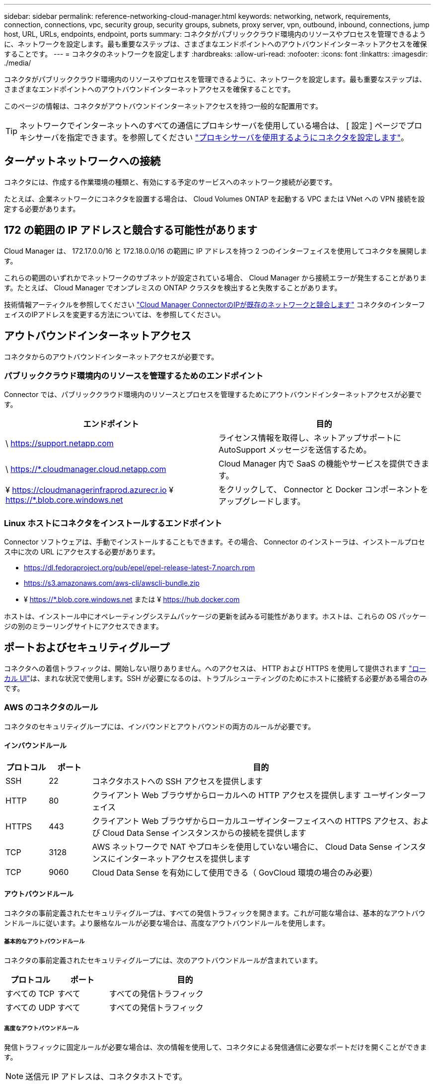---
sidebar: sidebar 
permalink: reference-networking-cloud-manager.html 
keywords: networking, network, requirements, connection, connections, vpc, security group, security groups, subnets, proxy server, vpn, outbound, inbound, connections, jump host, URL, URLs, endpoints, endpoint, ports 
summary: コネクタがパブリッククラウド環境内のリソースやプロセスを管理できるように、ネットワークを設定します。最も重要なステップは、さまざまなエンドポイントへのアウトバウンドインターネットアクセスを確保することです。 
---
= コネクタのネットワークを設定します
:hardbreaks:
:allow-uri-read: 
:nofooter: 
:icons: font
:linkattrs: 
:imagesdir: ./media/


[role="lead"]
コネクタがパブリッククラウド環境内のリソースやプロセスを管理できるように、ネットワークを設定します。最も重要なステップは、さまざまなエンドポイントへのアウトバウンドインターネットアクセスを確保することです。

このページの情報は、コネクタがアウトバウンドインターネットアクセスを持つ一般的な配置用です。


TIP: ネットワークでインターネットへのすべての通信にプロキシサーバを使用している場合は、 [ 設定 ] ページでプロキシサーバを指定できます。を参照してください link:task-configuring-proxy.html["プロキシサーバを使用するようにコネクタを設定します"]。



== ターゲットネットワークへの接続

コネクタには、作成する作業環境の種類と、有効にする予定のサービスへのネットワーク接続が必要です。

たとえば、企業ネットワークにコネクタを設置する場合は、 Cloud Volumes ONTAP を起動する VPC または VNet への VPN 接続を設定する必要があります。



== 172 の範囲の IP アドレスと競合する可能性があります

Cloud Manager は、 172.17.0.0/16 と 172.18.0.0/16 の範囲に IP アドレスを持つ 2 つのインターフェイスを使用してコネクタを展開します。

これらの範囲のいずれかでネットワークのサブネットが設定されている場合、 Cloud Manager から接続エラーが発生することがあります。たとえば、 Cloud Manager でオンプレミスの ONTAP クラスタを検出すると失敗することがあります。

技術情報アーティクルを参照してください link:https://kb.netapp.com/Advice_and_Troubleshooting/Cloud_Services/Cloud_Manager/Cloud_Manager_shows_inactive_as_Connector_IP_range_in_172.x.x.x_conflict_with_docker_network["Cloud Manager ConnectorのIPが既存のネットワークと競合します"] コネクタのインターフェイスのIPアドレスを変更する方法については、を参照してください。



== アウトバウンドインターネットアクセス

コネクタからのアウトバウンドインターネットアクセスが必要です。



=== パブリッククラウド環境内のリソースを管理するためのエンドポイント

Connector では、パブリッククラウド環境内のリソースとプロセスを管理するためにアウトバウンドインターネットアクセスが必要です。

[cols="2*"]
|===
| エンドポイント | 目的 


| \ https://support.netapp.com | ライセンス情報を取得し、ネットアップサポートに AutoSupport メッセージを送信するため。 


| \ https://*.cloudmanager.cloud.netapp.com | Cloud Manager 内で SaaS の機能やサービスを提供できます。 


| ¥ https://cloudmanagerinfraprod.azurecr.io ¥ https://*.blob.core.windows.net | をクリックして、 Connector と Docker コンポーネントをアップグレードします。 
|===


=== Linux ホストにコネクタをインストールするエンドポイント

Connector ソフトウェアは、手動でインストールすることもできます。その場合、 Connector のインストーラは、インストールプロセス中に次の URL にアクセスする必要があります。

* https://dl.fedoraproject.org/pub/epel/epel-release-latest-7.noarch.rpm
* https://s3.amazonaws.com/aws-cli/awscli-bundle.zip
* ¥ https://*.blob.core.windows.net または ¥ https://hub.docker.com


ホストは、インストール中にオペレーティングシステムパッケージの更新を試みる可能性があります。ホストは、これらの OS パッケージの別のミラーリングサイトにアクセスできます。



== ポートおよびセキュリティグループ

コネクタへの着信トラフィックは、開始しない限りありません。へのアクセスは、 HTTP および HTTPS を使用して提供されます link:concept-connectors.html#the-local-user-interface["ローカル UI"]は、まれな状況で使用します。SSH が必要になるのは、トラブルシューティングのためにホストに接続する必要がある場合のみです。



=== AWS のコネクタのルール

コネクタのセキュリティグループには、インバウンドとアウトバウンドの両方のルールが必要です。



==== インバウンドルール

[cols="10,10,80"]
|===
| プロトコル | ポート | 目的 


| SSH | 22 | コネクタホストへの SSH アクセスを提供します 


| HTTP | 80 | クライアント Web ブラウザからローカルへの HTTP アクセスを提供します ユーザインターフェイス 


| HTTPS | 443 | クライアント Web ブラウザからローカルユーザインターフェイスへの HTTPS アクセス、および Cloud Data Sense インスタンスからの接続を提供します 


| TCP | 3128 | AWS ネットワークで NAT やプロキシを使用していない場合に、 Cloud Data Sense インスタンスにインターネットアクセスを提供します 


| TCP | 9060 | Cloud Data Sense を有効にして使用できる（ GovCloud 環境の場合のみ必要） 
|===


==== アウトバウンドルール

コネクタの事前定義されたセキュリティグループは、すべての発信トラフィックを開きます。これが可能な場合は、基本的なアウトバウンドルールに従います。より厳格なルールが必要な場合は、高度なアウトバウンドルールを使用します。



===== 基本的なアウトバウンドルール

コネクタの事前定義されたセキュリティグループには、次のアウトバウンドルールが含まれています。

[cols="20,20,60"]
|===
| プロトコル | ポート | 目的 


| すべての TCP | すべて | すべての発信トラフィック 


| すべての UDP | すべて | すべての発信トラフィック 
|===


===== 高度なアウトバウンドルール

発信トラフィックに固定ルールが必要な場合は、次の情報を使用して、コネクタによる発信通信に必要なポートだけを開くことができます。


NOTE: 送信元 IP アドレスは、コネクタホストです。

[cols="5*"]
|===
| サービス | プロトコル | ポート | 宛先 | 目的 


| API コールと AutoSupport | HTTPS | 443 | アウトバウンドインターネットおよび ONTAP クラスタ管理 LIF | API が AWS や ONTAP 、クラウドデータ検知、ランサムウェアサービス、ネットアップへの AutoSupport メッセージの送信を呼び出します 


.2+| API コール | TCP | 3000 | ONTAP HA メディエーター | ONTAP HA メディエーターとの通信 


| TCP | 8088 | S3 へのバックアップ | S3 へのバックアップを API で呼び出します 


| DNS | UDP | 53 | DNS | Cloud Manager による DNS 解決に使用されます 
|===


=== Azure のコネクタのルール

コネクタのセキュリティグループには、インバウンドとアウトバウンドの両方のルールが必要です。



==== インバウンドルール

[cols="3*"]
|===
| プロトコル | ポート | 目的 


| SSH | 22 | コネクタホストへの SSH アクセスを提供します 


| HTTP | 80 | クライアント Web ブラウザからローカルへの HTTP アクセスを提供します ユーザインターフェイス 


| HTTPS | 443 | クライアント Web ブラウザからローカルユーザインターフェイスへの HTTPS アクセス、および Cloud Data Sense インスタンスからの接続を提供します 


| TCP | 9060 | クラウドデータセンスの有効化と使用が可能（政府機関のクラウド環境にのみ必要） 
|===


==== アウトバウンドルール

コネクタの事前定義されたセキュリティグループは、すべての発信トラフィックを開きます。これが可能な場合は、基本的なアウトバウンドルールに従います。より厳格なルールが必要な場合は、高度なアウトバウンドルールを使用します。



===== 基本的なアウトバウンドルール

コネクタの事前定義されたセキュリティグループには、次のアウトバウンドルールが含まれています。

[cols="3*"]
|===
| プロトコル | ポート | 目的 


| すべての TCP | すべて | すべての発信トラフィック 


| すべての UDP | すべて | すべての発信トラフィック 
|===


===== 高度なアウトバウンドルール

発信トラフィックに固定ルールが必要な場合は、次の情報を使用して、コネクタによる発信通信に必要なポートだけを開くことができます。


NOTE: 送信元 IP アドレスは、コネクタホストです。

[cols="5*"]
|===
| サービス | プロトコル | ポート | 宛先 | 目的 


| API コールと AutoSupport | HTTPS | 443 | アウトバウンドインターネットおよび ONTAP クラスタ管理 LIF | API が AWS や ONTAP 、クラウドデータ検知、ランサムウェアサービス、ネットアップへの AutoSupport メッセージの送信を呼び出します 


| DNS | UDP | 53 | DNS | Cloud Manager による DNS 解決に使用されます 
|===


=== GCP のコネクターのルール

コネクタのファイアウォールルールには、インバウンドとアウトバウンドの両方のルールが必要です。



==== インバウンドルール

[cols="10,10,80"]
|===
| プロトコル | ポート | 目的 


| SSH | 22 | コネクタホストへの SSH アクセスを提供します 


| HTTP | 80 | クライアント Web ブラウザからローカルへの HTTP アクセスを提供します ユーザインターフェイス 


| HTTPS | 443 | クライアント Web ブラウザからローカルへの HTTPS アクセスを提供します ユーザインターフェイス 
|===


==== アウトバウンドルール

コネクタの定義済みファイアウォールルールによって、すべてのアウトバウンドトラフィックが開かれます。これが可能な場合は、基本的なアウトバウンドルールに従います。より厳格なルールが必要な場合は、高度なアウトバウンドルールを使用します。



===== 基本的なアウトバウンドルール

コネクタの定義済みファイアウォールルールには、次のアウトバウンドルールが含まれています。

[cols="20,20,60"]
|===
| プロトコル | ポート | 目的 


| すべての TCP | すべて | すべての発信トラフィック 


| すべての UDP | すべて | すべての発信トラフィック 
|===


===== 高度なアウトバウンドルール

発信トラフィックに固定ルールが必要な場合は、次の情報を使用して、コネクタによる発信通信に必要なポートだけを開くことができます。


NOTE: 送信元 IP アドレスは、コネクタホストです。

[cols="5*"]
|===
| サービス | プロトコル | ポート | 宛先 | 目的 


| API コールと AutoSupport | HTTPS | 443 | アウトバウンドインターネットおよび ONTAP クラスタ管理 LIF | API が GCP と ONTAP にコールし、クラウドデータを検知してランサムウェア対策サービスに送信し、 AutoSupport メッセージをネットアップに送信します 


| DNS | UDP | 53 | DNS | Cloud Manager による DNS 解決に使用されます 
|===


=== オンプレミスコネクタ用のポート

コネクタは、オンプレミスの Linux ホストに手動でインストールする場合、下記の _ インバウンド _ ポートを使用します。

これらのインバウンドルールは、オンプレミスコネクタの両方の配置モデルに適用されます。つまり、インターネットアクセスがインストールされているか、インターネットアクセスがないかです。

[cols="10,10,80"]
|===
| プロトコル | ポート | 目的 


| HTTP | 80 | クライアント Web ブラウザからローカルへの HTTP アクセスを提供します ユーザインターフェイス 


| HTTPS | 443 | クライアント Web ブラウザからローカルへの HTTPS アクセスを提供します ユーザインターフェイス 
|===